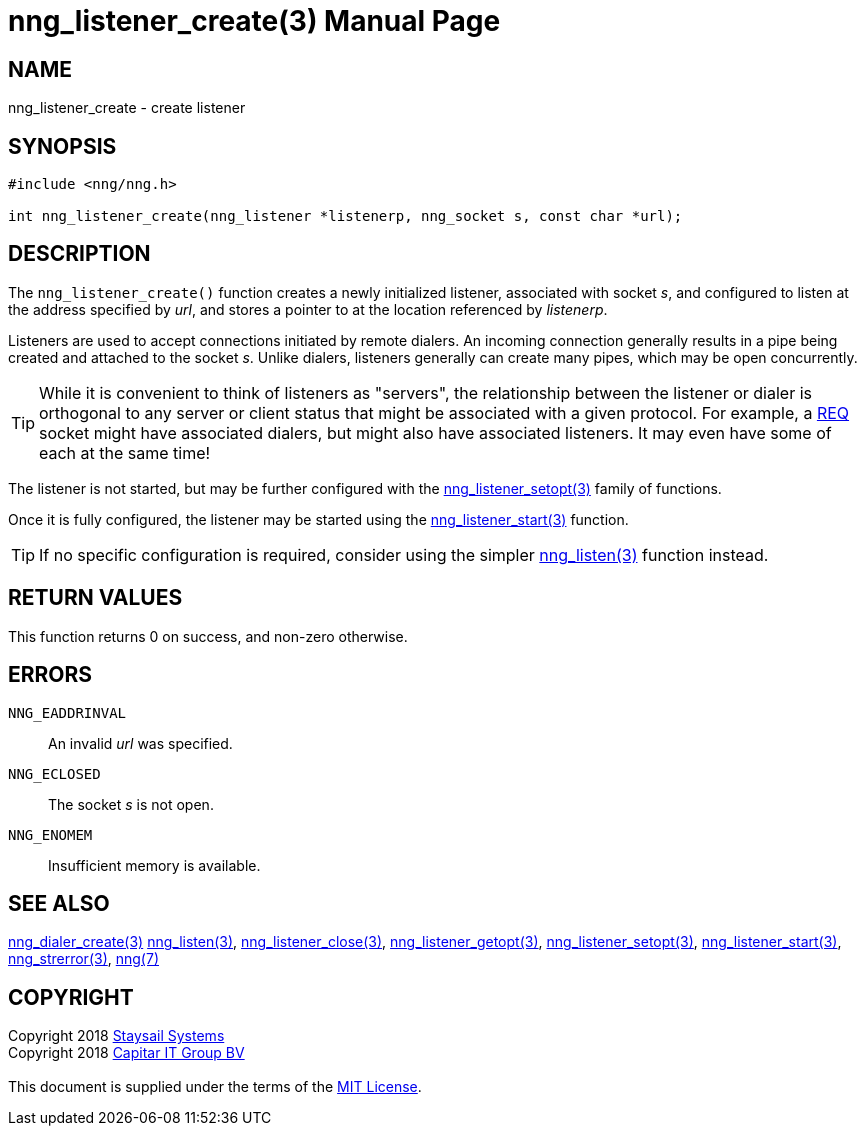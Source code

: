 = nng_listener_create(3)
:doctype: manpage
:manmanual: nng
:mansource: nng
:manvolnum: 3
:copyright: Copyright 2018 mailto:info@staysail.tech[Staysail Systems, Inc.] + \
            Copyright 2018 mailto:info@capitar.com[Capitar IT Group BV] + \
            {blank} + \
            This document is supplied under the terms of the \
            https://opensource.org/licenses/MIT[MIT License].

== NAME

nng_listener_create - create listener

== SYNOPSIS

[source, c]
-----------
#include <nng/nng.h>

int nng_listener_create(nng_listener *listenerp, nng_socket s, const char *url);
-----------

== DESCRIPTION

The `nng_listener_create()` function creates a newly initialized
listener, associated with socket _s_, and configured to listen at the
address specified by _url_, and stores a pointer to at the location
referenced by _listenerp_.

Listeners are used to accept connections initiated by remote dialers.  An
incoming connection generally results in a pipe being created and attached
to the socket _s_.  Unlike dialers, listeners generally can create many
pipes, which may be open concurrently.

TIP: While it is convenient to think of listeners as "servers", the relationship
between the listener or dialer is orthogonal to any server or client status
that might be associated with a given protocol.  For example, a <<nng_req#,REQ>>
socket might have associated dialers, but might also have associated listeners.
It may even have some of each at the same time!

The listener is not started, but may be further configured with
the <<nng_listener_setopt#,nng_listener_setopt(3)>> family of
functions.

Once it is fully configured, the listener may be started using the
<<nng_listener_start#,nng_listener_start(3)>> function.

TIP: If no specific configuration is required, consider using the
simpler <<nng_listen#,nng_listen(3)>> function instead.

== RETURN VALUES

This function returns 0 on success, and non-zero otherwise.

== ERRORS

`NNG_EADDRINVAL`:: An invalid _url_ was specified.
`NNG_ECLOSED`:: The socket _s_ is not open.
`NNG_ENOMEM`:: Insufficient memory is available.

== SEE ALSO

<<nng_dialer_create#,nng_dialer_create(3)>>
<<nng_listen#,nng_listen(3)>>,
<<nng_listener_close#,nng_listener_close(3)>>,
<<nng_listener_getopt#,nng_listener_getopt(3)>>,
<<nng_listener_setopt#,nng_listener_setopt(3)>>,
<<nng_listener_start#,nng_listener_start(3)>>,
<<nng_strerror#,nng_strerror(3)>>,
<<nng#,nng(7)>>

== COPYRIGHT

{copyright}
